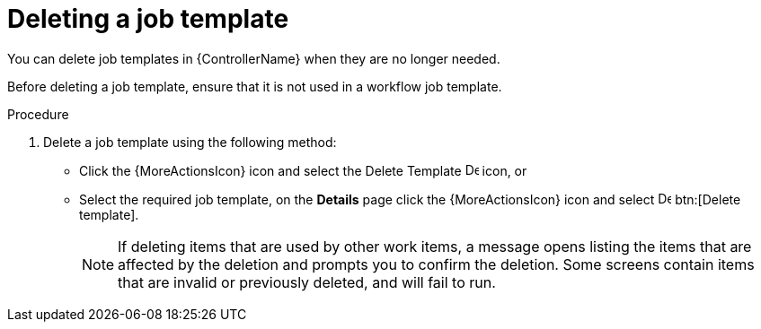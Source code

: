 :_mod-docs-content-type: PROCEDURE

[id="controller-delete-job-template"]

= Deleting a job template

[role="_abstract"]
You can delete job templates in {ControllerName} when they are no longer needed.

Before deleting a job template, ensure that it is not used in a workflow job template.

.Procedure

. Delete a job template using the following method:
* Click the {MoreActionsIcon} icon and select the Delete Template image:delete-button.png[Delete Template,15,15] icon, or
* Select the required job template, on the *Details* page click the {MoreActionsIcon} icon and select image:delete-button.png[Delete template,15,15] btn:[Delete template].
+
[NOTE]
====
If deleting items that are used by other work items, a message opens listing the items that are affected by the deletion and prompts you to confirm the deletion. 
Some screens contain items that are invalid or previously deleted, and will fail to run. 
//The following is an example of that message:

//image::ug-warning-deletion.png[Deletion warning]
====
